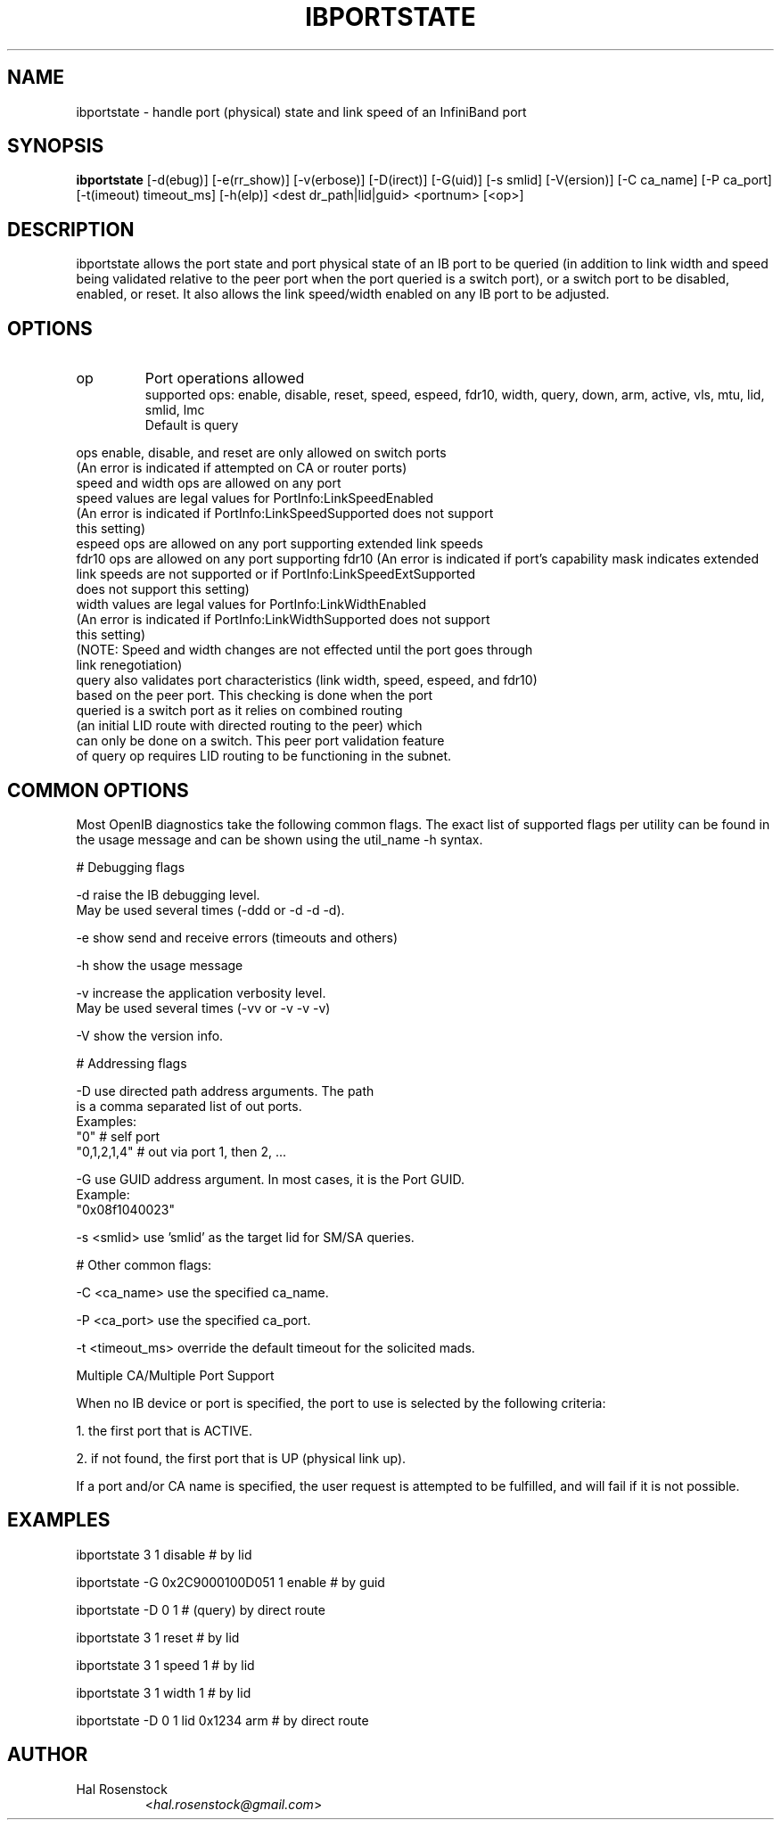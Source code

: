 .TH IBPORTSTATE 8 "Mar 9, 2011" "OpenIB" "OpenIB Diagnostics"

.SH NAME
ibportstate \- handle port (physical) state and link speed of an InfiniBand port

.SH SYNOPSIS
.B ibportstate
[\-d(ebug)] [\-e(rr_show)] [\-v(erbose)] [\-D(irect)] [\-G(uid)]
[\-s smlid] [\-V(ersion)] [\-C ca_name] [\-P ca_port]
[\-t(imeout) timeout_ms] [\-h(elp)] <dest dr_path|lid|guid> <portnum> [<op>]

.SH DESCRIPTION
.PP
ibportstate allows the port state and port physical state of an IB port
to be queried (in addition to link width and speed being validated
relative to the peer port when the port queried is a switch port),
or a switch port to be disabled, enabled, or reset. It
also allows the link speed/width enabled on any IB port to be adjusted.

.SH OPTIONS

.PP
.TP
op
Port operations allowed
 supported ops: enable, disable, reset, speed, espeed, fdr10, width, query,
		down, arm, active, vls, mtu, lid, smlid, lmc
 Default is query
.PP
 ops enable, disable, and reset are only allowed on switch ports
 (An error is indicated if attempted on CA or router ports)
 speed and width ops are allowed on any port
 speed values are legal values for PortInfo:LinkSpeedEnabled
 (An error is indicated if PortInfo:LinkSpeedSupported does not support
  this setting)
 espeed ops are allowed on any port supporting extended link speeds
 fdr10 ops are allowed on any port supporting fdr10
(An error is indicated if port's capability mask indicates extended
 link speeds are not supported or if PortInfo:LinkSpeedExtSupported
 does not support this setting)
 width values are legal values for PortInfo:LinkWidthEnabled
 (An error is indicated if PortInfo:LinkWidthSupported does not support
  this setting)
 (NOTE: Speed and width changes are not effected until the port goes through
  link renegotiation)
 query also validates port characteristics (link width, speed, espeed, and fdr10)
  based on the peer port. This checking is done when the port
  queried is a switch port as it relies on combined routing
  (an initial LID route with directed routing to the peer) which
  can only be done on a switch. This peer port validation feature
  of query op requires LID routing to be functioning in the subnet.


.SH COMMON OPTIONS

Most OpenIB diagnostics take the following common flags. The exact list of
supported flags per utility can be found in the usage message and can be shown
using the util_name -h syntax.

# Debugging flags
.PP
\-d      raise the IB debugging level.
        May be used several times (-ddd or -d -d -d).
.PP
\-e      show send and receive errors (timeouts and others)
.PP
\-h      show the usage message
.PP
\-v      increase the application verbosity level.
        May be used several times (-vv or -v -v -v)
.PP
\-V      show the version info.

# Addressing flags
.PP
\-D      use directed path address arguments. The path
        is a comma separated list of out ports.
        Examples:
        "0"             # self port
        "0,1,2,1,4"     # out via port 1, then 2, ...
.PP
\-G      use GUID address argument. In most cases, it is the Port GUID.
        Example:
        "0x08f1040023"
.PP
\-s <smlid>      use 'smlid' as the target lid for SM/SA queries.

# Other common flags:
.PP
\-C <ca_name>    use the specified ca_name.
.PP
\-P <ca_port>    use the specified ca_port.
.PP
\-t <timeout_ms> override the default timeout for the solicited mads.

Multiple CA/Multiple Port Support

When no IB device or port is specified, the port to use is selected
by the following criteria:
.PP
1. the first port that is ACTIVE.
.PP
2. if not found, the first port that is UP (physical link up).

If a port and/or CA name is specified, the user request is
attempted to be fulfilled, and will fail if it is not possible.

.SH EXAMPLES

.PP
ibportstate 3 1 disable                 # by lid
.PP
ibportstate -G 0x2C9000100D051 1 enable # by guid
.PP
ibportstate -D 0 1                      # (query) by direct route
.PP
ibportstate 3 1 reset				# by lid
.PP
ibportstate 3 1 speed 1				# by lid
.PP
ibportstate 3 1 width 1				# by lid
.PP
ibportstate -D 0 1 lid 0x1234 arm		# by direct route

.SH AUTHOR
.TP
Hal Rosenstock
.RI < hal.rosenstock@gmail.com >

